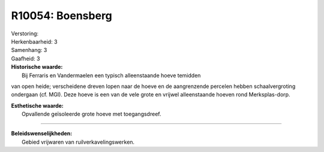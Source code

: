 R10054: Boensberg
=================

| Verstoring:

| Herkenbaarheid: 3

| Samenhang: 3

| Gaafheid: 3

| **Historische waarde:**
|  Bij Ferraris en Vandermaelen een typisch alleenstaande hoeve temidden
van open heide; verscheidene dreven lopen naar de hoeve en de
aangrenzende percelen hebben schaalvergroting ondergaan (cf. MGI). Deze
hoeve is een van de vele grote en vrijwel alleenstaande hoeven rond
Merksplas-dorp.

| **Esthetische waarde:**
|  Opvallende geïsoleerde grote hoeve met toegangsdreef.

--------------

| **Beleidswenselijkheden:**
|  Gebied vrijwaren van ruilverkavelingswerken.

